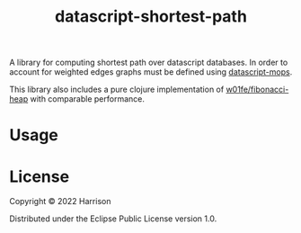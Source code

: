 #+title: datascript-shortest-path

A library for computing shortest path over datascript databases. In order to account for weighted edges  graphs must be defined using [[https://github.com/tuh8888/datascript-mops][datascript-mops]].

This library also includes a pure clojure implementation of [[https://github.com/w01fe/fibonacci-heap][w01fe/fibonacci-heap]] with comparable performance.

* Usage

* License

Copyright © 2022 Harrison

Distributed under the Eclipse Public License version 1.0.
